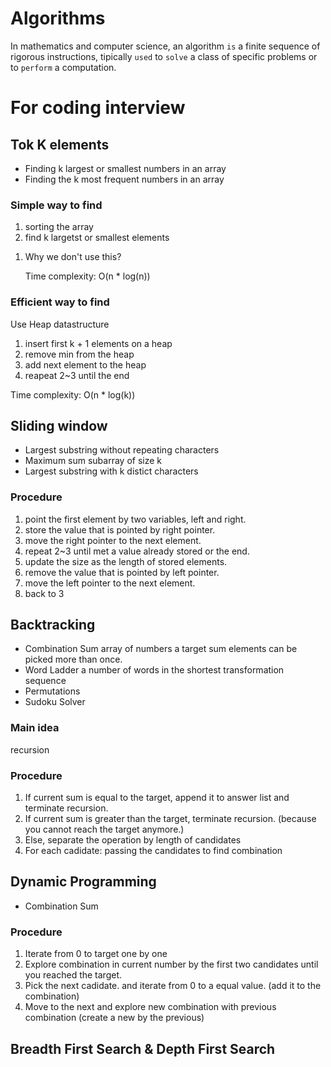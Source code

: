 * Algorithms
  In mathematics and computer science,
  an algorithm =is= a finite sequence of rigorous instructions,
  tipically =used= to =solve= a class of specific problems or to =perform= a computation.

* For coding interview
** Tok K elements
- Finding k largest or smallest numbers in an array
- Finding the k most frequent numbers in an array

*** Simple way to find
1. sorting the array
2. find k largetst or smallest elements

**** Why we don't use this?
Time complexity: O(n * log(n))

*** Efficient way to find
Use Heap datastructure

1. insert first k + 1 elements on a heap
2. remove min from the heap
3. add next element to the heap
4. reapeat 2~3 until the end

Time complexity: O(n * log(k))

** Sliding window
- Largest substring without repeating characters
- Maximum sum subarray of size k
- Largest substring with k distict characters

*** Procedure
1. point the first element by two variables, left and right.
2. store the value that is pointed by right pointer.
3. move the right pointer to the next element.
4. repeat 2~3 until met a value already stored or the end.
5. update the size as the length of stored elements.
6. remove the value that is pointed by left pointer.
7. move the left pointer to the next element.
8. back to 3

** Backtracking
- Combination Sum
  array of numbers
  a target sum
  elements can be picked more than once.
- Word Ladder
  a number of words in the shortest transformation sequence
- Permutations
- Sudoku Solver

*** Main idea
recursion

*** Procedure
1. If current sum is equal to the target, append it to answer list and terminate recursion.
2. If current sum is greater than the target, terminate recursion.
   (because you cannot reach the target anymore.)
3. Else, separate the operation by length of candidates
4. For each cadidate:
   passing the candidates to find combination

** Dynamic Programming
- Combination Sum

*** Procedure
1. Iterate from 0 to target one by one
2. Explore combination in current number by the first two candidates until you reached the target.
3. Pick the next cadidate. and iterate from 0 to a equal value.
   (add it to the combination)
4. Move to the next and explore new combination with previous combination
   (create a new by the previous)

** Breadth First Search & Depth First Search
